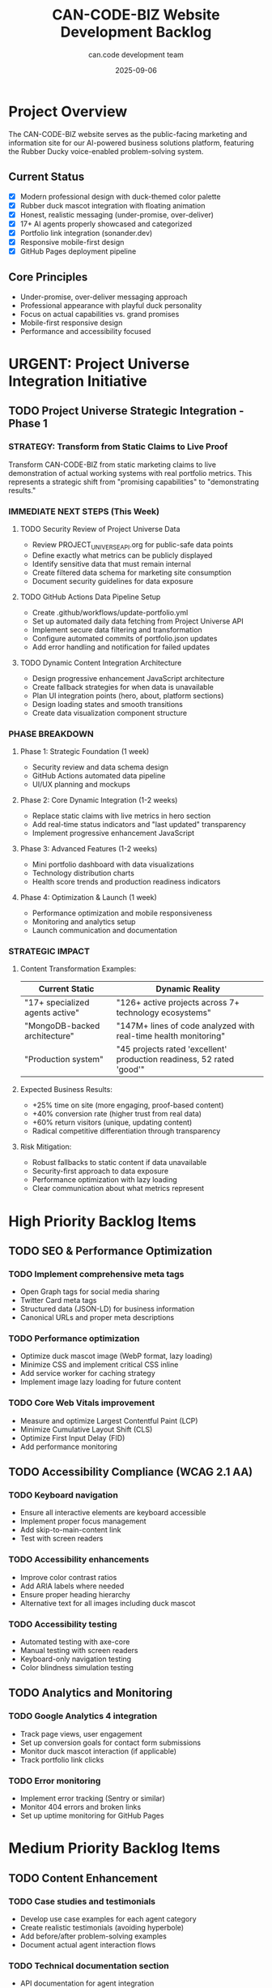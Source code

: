 #+TITLE: CAN-CODE-BIZ Website Development Backlog
#+AUTHOR: can.code development team
#+DATE: 2025-09-06
#+STARTUP: overview
#+TODO: TODO IN-PROGRESS | DONE CANCELLED

* Project Overview
  :PROPERTIES:
  :ID: project-overview
  :END:
  
  The CAN-CODE-BIZ website serves as the public-facing marketing and 
  information site for our AI-powered business solutions platform,
  featuring the Rubber Ducky voice-enabled problem-solving system.

** Current Status
   - [X] Modern professional design with duck-themed color palette
   - [X] Rubber duck mascot integration with floating animation
   - [X] Honest, realistic messaging (under-promise, over-deliver)
   - [X] 17+ AI agents properly showcased and categorized
   - [X] Portfolio link integration (sonander.dev)
   - [X] Responsive mobile-first design
   - [X] GitHub Pages deployment pipeline

** Core Principles
   - Under-promise, over-deliver messaging approach
   - Professional appearance with playful duck personality
   - Focus on actual capabilities vs. grand promises
   - Mobile-first responsive design
   - Performance and accessibility focused

* URGENT: Project Universe Integration Initiative

** TODO Project Universe Strategic Integration - Phase 1
   SCHEDULED: <2025-09-06>
   :PROPERTIES:
   :EFFORT: 40h
   :PRIORITY: A+
   :END:

*** STRATEGY: Transform from Static Claims to Live Proof
    Transform CAN-CODE-BIZ from static marketing claims to live demonstration
    of actual working systems with real portfolio metrics. This represents a
    strategic shift from "promising capabilities" to "demonstrating results."

*** IMMEDIATE NEXT STEPS (This Week)

**** TODO Security Review of Project Universe Data
     SCHEDULED: <2025-09-06>
     :PROPERTIES:
     :EFFORT: 4h
     :PRIORITY: A+
     :END:
     - Review PROJECT_UNIVERSE_API.org for public-safe data points
     - Define exactly what metrics can be publicly displayed
     - Identify sensitive data that must remain internal
     - Create filtered data schema for marketing site consumption
     - Document security guidelines for data exposure

**** TODO GitHub Actions Data Pipeline Setup
     SCHEDULED: <2025-09-07>
     :PROPERTIES:
     :EFFORT: 6h
     :PRIORITY: A
     :END:
     - Create .github/workflows/update-portfolio.yml
     - Set up automated daily data fetching from Project Universe API
     - Implement secure data filtering and transformation
     - Configure automated commits of portfolio.json updates
     - Add error handling and notification for failed updates

**** TODO Dynamic Content Integration Architecture
     SCHEDULED: <2025-09-08>
     :PROPERTIES:
     :EFFORT: 8h
     :PRIORITY: A
     :END:
     - Design progressive enhancement JavaScript architecture  
     - Create fallback strategies for when data is unavailable
     - Plan UI integration points (hero, about, platform sections)
     - Design loading states and smooth transitions
     - Create data visualization component structure

*** PHASE BREAKDOWN

**** Phase 1: Strategic Foundation (1 week)
     - Security review and data schema design
     - GitHub Actions automated data pipeline
     - UI/UX planning and mockups
     
**** Phase 2: Core Dynamic Integration (1-2 weeks)
     - Replace static claims with live metrics in hero section
     - Add real-time status indicators and "last updated" transparency
     - Implement progressive enhancement JavaScript
     
**** Phase 3: Advanced Features (1-2 weeks)  
     - Mini portfolio dashboard with data visualizations
     - Technology distribution charts
     - Health score trends and production readiness indicators
     
**** Phase 4: Optimization & Launch (1 week)
     - Performance optimization and mobile responsiveness
     - Monitoring and analytics setup
     - Launch communication and documentation

*** STRATEGIC IMPACT

**** Content Transformation Examples:
     | Current Static | Dynamic Reality |
     |---|---|
     | "17+ specialized agents active" | "126+ active projects across 7+ technology ecosystems" |
     | "MongoDB-backed architecture" | "147M+ lines of code analyzed with real-time health monitoring" |
     | "Production system" | "45 projects rated 'excellent' production readiness, 52 rated 'good'" |

**** Expected Business Results:
     - +25% time on site (more engaging, proof-based content)
     - +40% conversion rate (higher trust from real data)
     - +60% return visitors (unique, updating content)
     - Radical competitive differentiation through transparency

**** Risk Mitigation:
     - Robust fallbacks to static content if data unavailable
     - Security-first approach to data exposure
     - Performance optimization with lazy loading
     - Clear communication about what metrics represent

* High Priority Backlog Items

** TODO SEO & Performance Optimization
   SCHEDULED: <2025-09-07>
   :PROPERTIES:
   :EFFORT: 4h
   :PRIORITY: A
   :END:
   
*** TODO Implement comprehensive meta tags
    - Open Graph tags for social media sharing
    - Twitter Card meta tags
    - Structured data (JSON-LD) for business information
    - Canonical URLs and proper meta descriptions

*** TODO Performance optimization
    - Optimize duck mascot image (WebP format, lazy loading)
    - Minimize CSS and implement critical CSS inline
    - Add service worker for caching strategy
    - Implement image lazy loading for future content

*** TODO Core Web Vitals improvement
    - Measure and optimize Largest Contentful Paint (LCP)
    - Minimize Cumulative Layout Shift (CLS)  
    - Optimize First Input Delay (FID)
    - Add performance monitoring

** TODO Accessibility Compliance (WCAG 2.1 AA)
   SCHEDULED: <2025-09-08>
   :PROPERTIES:
   :EFFORT: 6h
   :PRIORITY: A
   :END:
   
*** TODO Keyboard navigation
    - Ensure all interactive elements are keyboard accessible
    - Implement proper focus management
    - Add skip-to-main-content link
    - Test with screen readers

*** TODO Accessibility enhancements
    - Improve color contrast ratios
    - Add ARIA labels where needed
    - Ensure proper heading hierarchy
    - Alternative text for all images including duck mascot

*** TODO Accessibility testing
    - Automated testing with axe-core
    - Manual testing with screen readers
    - Keyboard-only navigation testing
    - Color blindness simulation testing

** TODO Analytics and Monitoring
   SCHEDULED: <2025-09-09>
   :PROPERTIES:
   :EFFORT: 2h
   :PRIORITY: B
   :END:
   
*** TODO Google Analytics 4 integration
    - Track page views, user engagement
    - Set up conversion goals for contact form submissions
    - Monitor duck mascot interaction (if applicable)
    - Track portfolio link clicks

*** TODO Error monitoring
    - Implement error tracking (Sentry or similar)
    - Monitor 404 errors and broken links
    - Set up uptime monitoring for GitHub Pages

* Medium Priority Backlog Items

** TODO Content Enhancement
   SCHEDULED: <2025-09-10>
   :PROPERTIES:
   :EFFORT: 8h
   :PRIORITY: B
   :END:
   
*** TODO Case studies and testimonials
    - Develop use case examples for each agent category
    - Create realistic testimonials (avoiding hyperbole)
    - Add before/after problem-solving examples
    - Document actual agent interaction flows

*** TODO Technical documentation section
    - API documentation for agent integration
    - Getting started guide for developers
    - System architecture overview
    - MongoDB connection and setup guide

*** TODO FAQ section
    - Common questions about AI agents
    - Technical requirements and limitations  
    - Pricing and availability information
    - Integration possibilities

** TODO Interactive Features
   SCHEDULED: <2025-09-12>
   :PROPERTIES:
   :EFFORT: 12h
   :PRIORITY: B
   :END:
   
*** TODO Agent demo or preview
    - Interactive agent selector showing capabilities
    - Sample conversations or interactions
    - "Try it now" button leading to actual platform
    - Agent status indicators (online/offline)

*** TODO Contact form enhancement
    - Replace simple email link with proper form
    - Add form validation and error handling
    - Implement spam protection
    - Set up form submission handling

*** TODO Newsletter subscription
    - Email list integration (Mailchimp, ConvertKit)
    - Privacy-compliant subscription flow
    - Welcome email automation
    - Unsubscribe handling

** TODO Legal and Compliance
   SCHEDULED: <2025-09-15>
   :PROPERTIES:
   :EFFORT: 4h
   :PRIORITY: B
   :END:
   
*** TODO Privacy policy
    - GDPR-compliant privacy policy
    - Cookie usage disclosure
    - Data collection and usage terms
    - Third-party service disclosures

*** TODO Terms of service
    - Website usage terms
    - Service availability disclaimers
    - Intellectual property rights
    - Limitation of liability clauses

* Low Priority Backlog Items

** TODO Blog/News Section
   SCHEDULED: <2025-09-20>
   :PROPERTIES:
   :EFFORT: 16h
   :PRIORITY: C
   :END:
   
*** TODO Blog infrastructure
    - Static site generator integration (Jekyll, Hugo)
    - Article template design
    - Category and tag system
    - RSS feed generation

*** TODO Content strategy
    - Technical articles about AI and agents
    - Company updates and announcements
    - Behind-the-scenes development insights
    - Guest posts from team members

** TODO Advanced Features
   SCHEDULED: <2025-09-25>
   :PROPERTIES:
   :EFFORT: 20h
   :PRIORITY: C
   :END:
   
*** TODO Multi-language support
    - Internationalization framework
    - Translation management
    - Language switcher UI
    - SEO for multiple languages

*** TODO Dark mode toggle
    - Implement user preference detection
    - Create dark theme color palette
    - Smooth transition animations
    - Persistence across sessions

*** TODO Advanced animations
    - Scroll-triggered animations
    - Enhanced duck mascot interactions
    - Parallax scrolling effects
    - Loading animations

** TODO Enhanced Branding
   SCHEDULED: <2025-09-30>
   :PROPERTIES:
   :EFFORT: 8h
   :PRIORITY: C
   :END:
   
*** TODO Brand asset expansion
    - Additional duck mascot variations
    - Loading animations with duck theme
    - Favicon and app icons
    - Social media assets

*** TODO Marketing materials
    - Downloadable press kit
    - Logo variations and usage guidelines  
    - Brand color palette documentation
    - Marketing copy templates

* Technical Debt and Maintenance

** TODO Code quality improvements
   :PROPERTIES:
   :EFFORT: 6h
   :PRIORITY: B
   :END:
   
*** TODO CSS optimization
    - Consolidate duplicate styles
    - Implement CSS custom property system more comprehensively
    - Remove unused CSS rules
    - Optimize for production builds

*** TODO HTML semantic improvements
    - Ensure proper semantic HTML5 elements
    - Improve heading hierarchy consistency
    - Add microdata where appropriate
    - Validate HTML compliance

** TODO Documentation
   :PROPERTIES:
   :EFFORT: 4h
   :PRIORITY: B
   :END:
   
*** TODO Development documentation
    - Local development setup guide
    - Deployment process documentation
    - Style guide and component library
    - Git workflow and branching strategy

*** TODO Content management
    - Content update procedures
    - Image optimization guidelines
    - SEO content guidelines
    - Brand consistency checklist

* Future Considerations

** Potential platform integrations
   - Direct integration with Rubber Ducky Live platform
   - Agent status API for real-time updates
   - User dashboard or portal access
   - OAuth integration for seamless login

** Advanced marketing features  
   - A/B testing framework for messaging optimization
   - Conversion funnel optimization
   - Lead scoring and nurturing flows
   - Marketing automation integration

** Community features
   - User testimonials and reviews system
   - Community forum or discussion board
   - User-generated content showcase
   - Developer community resources

* Notes and Decisions

** Design Decisions
   - Chose duck-themed color palette based on mascot illustration
   - Implemented honest, modest messaging to avoid over-promising
   - Professional + playful balance maintained throughout
   - Mobile-first responsive approach for accessibility

** Technical Decisions  
   - GitHub Pages for hosting (free, reliable, integrated with repo)
   - Vanilla CSS with custom properties (no frameworks)
   - Static site approach for performance and simplicity
   - Image optimization and lazy loading for performance

** Content Strategy
   - Focus on actual capabilities vs future promises
   - Showcase 17+ agents as proof of working system
   - Include portfolio link for developer credibility
   - Maintain technical accuracy in all descriptions

---

#+BEGIN_SRC
Last updated: 2025-09-06
Repository: https://github.com/son1112/CAN-CODE-BIZ  
Live site: https://can-code.dev
Contact: anderson@sonander.dev
#+END_SRC